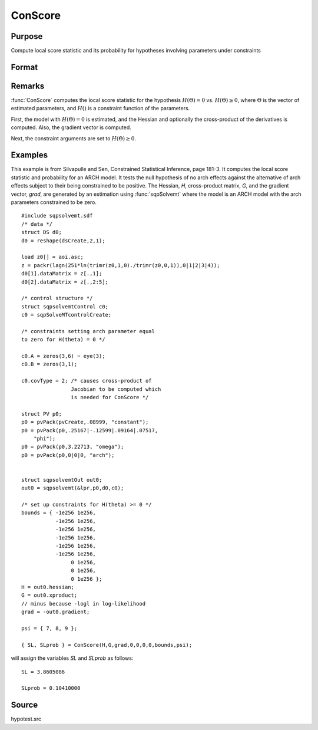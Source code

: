 
ConScore
==============================================

Purpose
----------------

Compute local score statistic and its probability for hypotheses involving parameters under constraints

Format
----------------
.. function:: ConScore(H, G, grad, a, b, c, d, bounds, psi)

    :param H: Hessian of loglikelihood with respect to parameters.
    :type H: KxK matrix

    :param G: cross-product matrix of the first derivatives by observation. If not available set to *H*.
    :type G: KxK matrix

    :param grad: gradient of loglikelihood with respect to parameters.
    :type grad: Kx1 vector

    :param a: linear equality constraint coefficients.
    :type a: MxK matrix

    :param b: linear equality constraint constants.
        
        These arguments specify the linear equality
        constraints of the following type:
        
        .. math::  a * X = b
        
        where *X* is the Kx1 parameter vector.
    :type b: Mx1 vector

    :param c: linear inequality constraint coefficients.
    :type c: MxK matrix

    :param d: linear inequality constraint constants.
        
        These arguments specify the linear inequality
        constraints of the following type:
        .. math::  c * X >= d
        
        where *X* is the Kx1 parameter vector.
    :type d: Mx1 vector

    :param bounds: bounds on parameters. The first column
        contains the lower bounds, and the second column the
        upper bounds.
    :type bounds: Kx2 matrix

    :param psi: indices of the set of parameters in the hypothesis
    :type psi: matrix

    :returns: SL (*scalar*), local score statistic of hypothesis.

    :returns: SLprob (*scalar*), probability of *SL*.

Remarks
-------

:func:`ConScore` computes the local score statistic for the hypothesis :math:`H(Θ) = 0`
vs. :math:`H(Θ) ≥ 0`, where :math:`Θ` is the vector of estimated parameters, and :math:`H()` is
a constraint function of the parameters.

First, the model with :math:`H(Θ) = 0` is estimated, and the Hessian and
optionally the cross-product of the derivatives is computed. Also, the
gradient vector is computed.

Next, the constraint arguments are set to :math:`H(Θ) ≥ 0`.

Examples
----------------
This example is from Silvapulle and Sen, Constrained Statistical Inference, page 181-3. It computes the 
local score statistic and probability for an ARCH
model. It tests the null hypothesis of no arch effects against the alternative of arch effects 
subject to their being constrained to be positive.
The Hessian, *H*, cross-product matrix, *G*, and the
gradient vector, *grad*, are generated by an
estimation using :func:`sqpSolvemt` where the model is
an ARCH model with the arch parameters constrained to be zero.

::

    #include sqpsolvemt.sdf 
    /* data */
    struct DS d0;
    d0 = reshape(dsCreate,2,1);
     
    load z0[] = aoi.asc;
    z = packr(lagn(251*ln(trimr(z0,1,0)./trimr(z0,0,1)),0|1|2|3|4));
    d0[1].dataMatrix = z[.,1];
    d0[2].dataMatrix = z[.,2:5];
     
    /* control structure */
    struct sqpsolvemtControl c0;
    c0 = sqpSolveMTcontrolCreate;
     
    /* constraints setting arch parameter equal
    to zero for H(theta) = 0 */
     
    c0.A = zeros(3,6) ~ eye(3); 
    c0.B = zeros(3,1);
     
    c0.covType = 2; /* causes cross-product of
                    Jacobian to be computed which 
                    is needed for ConScore */
     
    struct PV p0;
    p0 = pvPack(pvCreate,.08999, "constant");
    p0 = pvPack(p0,.25167|-.12599|.09164|.07517, 
        "phi");
    p0 = pvPack(p0,3.22713, "omega");
    p0 = pvPack(p0,0|0|0, "arch");
     
     
    struct sqpsolvemtOut out0;
    out0 = sqpsolvemt(&lpr,p0,d0,c0);
    
    /* set up constraints for H(theta) >= 0 */
    bounds = { -1e256 1e256,
               -1e256 1e256,
               -1e256 1e256,
               -1e256 1e256,
               -1e256 1e256,
               -1e256 1e256,
                    0 1e256,
                    0 1e256,
                    0 1e256 };
    H = out0.hessian;
    G = out0.xproduct;
    // minus because -logl in log-likelihood
    grad = -out0.gradient; 
     
    psi = { 7, 8, 9 };
     
    { SL, SLprob } = ConScore(H,G,grad,0,0,0,0,bounds,psi);

will assign the variables *SL* and *SLprob* as follows:

::

    SL = 3.8605086
    
    SLprob = 0.10410000

Source
------------

hypotest.src

